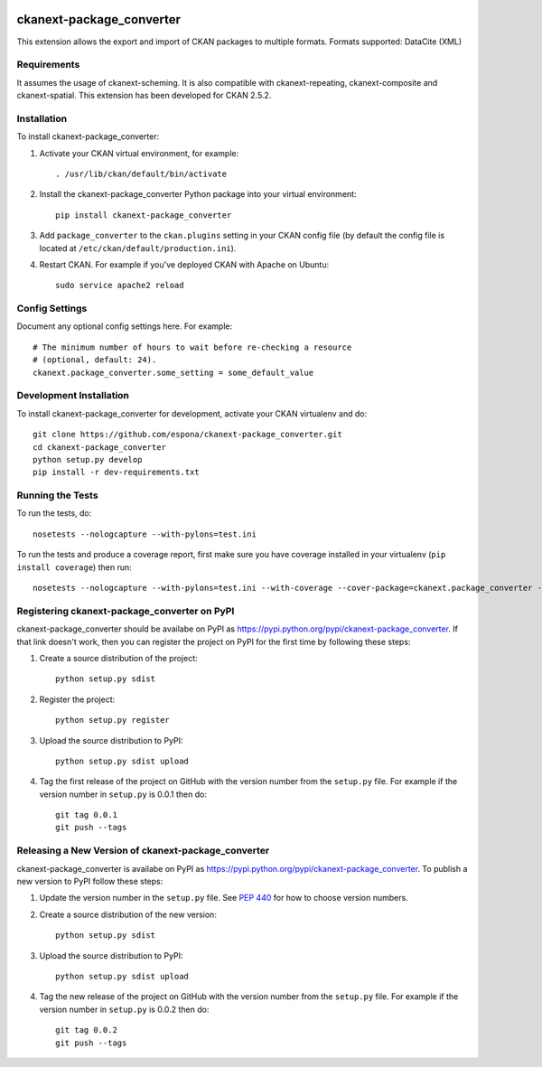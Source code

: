 .. You should enable this project on travis-ci.org and coveralls.io to make
   these badges work. The necessary Travis and Coverage config files have been
   generated for you.

.. image:: https://travis-ci.org/espona/ckanext-package_converter.svg?branch=master
    :target: https://travis-ci.org/espona/ckanext-package_converter

.. image:: https://coveralls.io/repos/espona/ckanext-package_converter/badge.svg
  :target: https://coveralls.io/r/espona/ckanext-package_converter

.. image:: https://pypip.in/download/ckanext-package_converter/badge.svg
    :target: https://pypi.python.org/pypi//ckanext-package_converter/
    :alt: Downloads

.. image:: https://pypip.in/version/ckanext-package_converter/badge.svg
    :target: https://pypi.python.org/pypi/ckanext-package_converter/
    :alt: Latest Version

.. image:: https://pypip.in/py_versions/ckanext-package_converter/badge.svg
    :target: https://pypi.python.org/pypi/ckanext-package_converter/
    :alt: Supported Python versions

.. image:: https://pypip.in/status/ckanext-package_converter/badge.svg
    :target: https://pypi.python.org/pypi/ckanext-package_converter/
    :alt: Development Status

.. image:: https://pypip.in/license/ckanext-package_converter/badge.svg
    :target: https://pypi.python.org/pypi/ckanext-package_converter/
    :alt: License

=============
ckanext-package_converter
=============

.. Put a description of your extension here:
This extension allows the export and import of CKAN packages to multiple formats.
Formats supported: DataCite (XML)

------------
Requirements
------------

It assumes the usage of ckanext-scheming. It is also compatible with ckanext-repeating, ckanext-composite and ckanext-spatial.
This extension has been developed for CKAN 2.5.2.

------------
Installation
------------

.. Add any additional install steps to the list below.
   For example installing any non-Python dependencies or adding any required
   config settings.

To install ckanext-package_converter:

1. Activate your CKAN virtual environment, for example::

     . /usr/lib/ckan/default/bin/activate

2. Install the ckanext-package_converter Python package into your virtual environment::

     pip install ckanext-package_converter

3. Add ``package_converter`` to the ``ckan.plugins`` setting in your CKAN
   config file (by default the config file is located at
   ``/etc/ckan/default/production.ini``).

4. Restart CKAN. For example if you've deployed CKAN with Apache on Ubuntu::

     sudo service apache2 reload


---------------
Config Settings
---------------

Document any optional config settings here. For example::

    # The minimum number of hours to wait before re-checking a resource
    # (optional, default: 24).
    ckanext.package_converter.some_setting = some_default_value


------------------------
Development Installation
------------------------

To install ckanext-package_converter for development, activate your CKAN virtualenv and
do::

    git clone https://github.com/espona/ckanext-package_converter.git
    cd ckanext-package_converter
    python setup.py develop
    pip install -r dev-requirements.txt


-----------------
Running the Tests
-----------------

To run the tests, do::

    nosetests --nologcapture --with-pylons=test.ini

To run the tests and produce a coverage report, first make sure you have
coverage installed in your virtualenv (``pip install coverage``) then run::

    nosetests --nologcapture --with-pylons=test.ini --with-coverage --cover-package=ckanext.package_converter --cover-inclusive --cover-erase --cover-tests


---------------------------------
Registering ckanext-package_converter on PyPI
---------------------------------

ckanext-package_converter should be availabe on PyPI as
https://pypi.python.org/pypi/ckanext-package_converter. If that link doesn't work, then
you can register the project on PyPI for the first time by following these
steps:

1. Create a source distribution of the project::

     python setup.py sdist

2. Register the project::

     python setup.py register

3. Upload the source distribution to PyPI::

     python setup.py sdist upload

4. Tag the first release of the project on GitHub with the version number from
   the ``setup.py`` file. For example if the version number in ``setup.py`` is
   0.0.1 then do::

       git tag 0.0.1
       git push --tags


----------------------------------------
Releasing a New Version of ckanext-package_converter
----------------------------------------

ckanext-package_converter is availabe on PyPI as https://pypi.python.org/pypi/ckanext-package_converter.
To publish a new version to PyPI follow these steps:

1. Update the version number in the ``setup.py`` file.
   See `PEP 440 <http://legacy.python.org/dev/peps/pep-0440/#public-version-identifiers>`_
   for how to choose version numbers.

2. Create a source distribution of the new version::

     python setup.py sdist

3. Upload the source distribution to PyPI::

     python setup.py sdist upload

4. Tag the new release of the project on GitHub with the version number from
   the ``setup.py`` file. For example if the version number in ``setup.py`` is
   0.0.2 then do::

       git tag 0.0.2
       git push --tags
